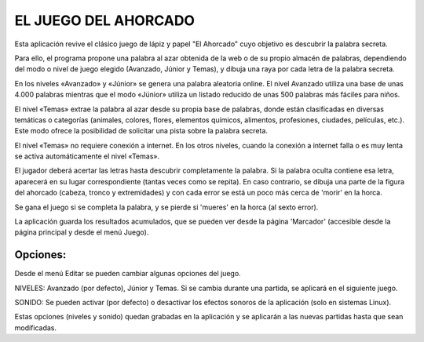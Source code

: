 
EL JUEGO DEL AHORCADO
=====================

Esta aplicación revive el clásico juego de lápiz y papel "El Ahorcado" cuyo objetivo es descubrir la palabra secreta.

Para ello, el programa propone una palabra al azar obtenida de la web o de su propio almacén de palabras, dependiendo del modo o nivel de juego elegido (Avanzado, Júnior y Temas), y dibuja una raya por cada letra de la palabra secreta.

En los niveles «Avanzado» y «Júnior» se genera una palabra aleatoria online. El nivel Avanzado utiliza una base de unas 4.000 palabras mientras que el modo «Júnior» utiliza un listado reducido de unas 500 palabras más fáciles para niños.

El nivel «Temas» extrae la palabra al azar desde su propia base de palabras, donde están clasificadas en diversas temáticas o categorías (animales, colores, flores, elementos químicos, alimentos, profesiones, ciudades, películas, etc.). Este modo ofrece la posibilidad de solicitar una pista sobre la palabra secreta.

El nivel «Temas» no requiere conexión a internet. En los otros niveles, cuando la conexión a internet falla o es muy lenta se activa automáticamente el nivel «Temas».

El jugador deberá acertar las letras hasta descubrir completamente la palabra. Si la palabra oculta contiene esa letra, aparecerá en su lugar correspondiente (tantas veces como se repita). En caso contrario, se dibuja una parte de la figura del ahorcado (cabeza, tronco y extremidades) y con cada error se está un poco más cerca de 'morir' en la horca.

Se gana el juego si se completa la palabra, y se pierde si 'mueres' en la horca (al sexto error).

La aplicación guarda los resultados acumulados, que se pueden ver desde la página 'Marcador' (accesible desde la página principal y desde el menú Juego).

Opciones:
--------

Desde el menú Editar se pueden cambiar algunas opciones del juego.

NIVELES: Avanzado (por defecto), Júnior y Temas. Si se cambia durante una partida, se aplicará en el siguiente juego.

SONIDO: Se pueden activar (por defecto) o desactivar los efectos sonoros de la aplicación (solo en sistemas Linux).

Estas opciones (niveles y sonido) quedan grabadas en la aplicación y se aplicarán a las nuevas partidas hasta que sean modificadas.
